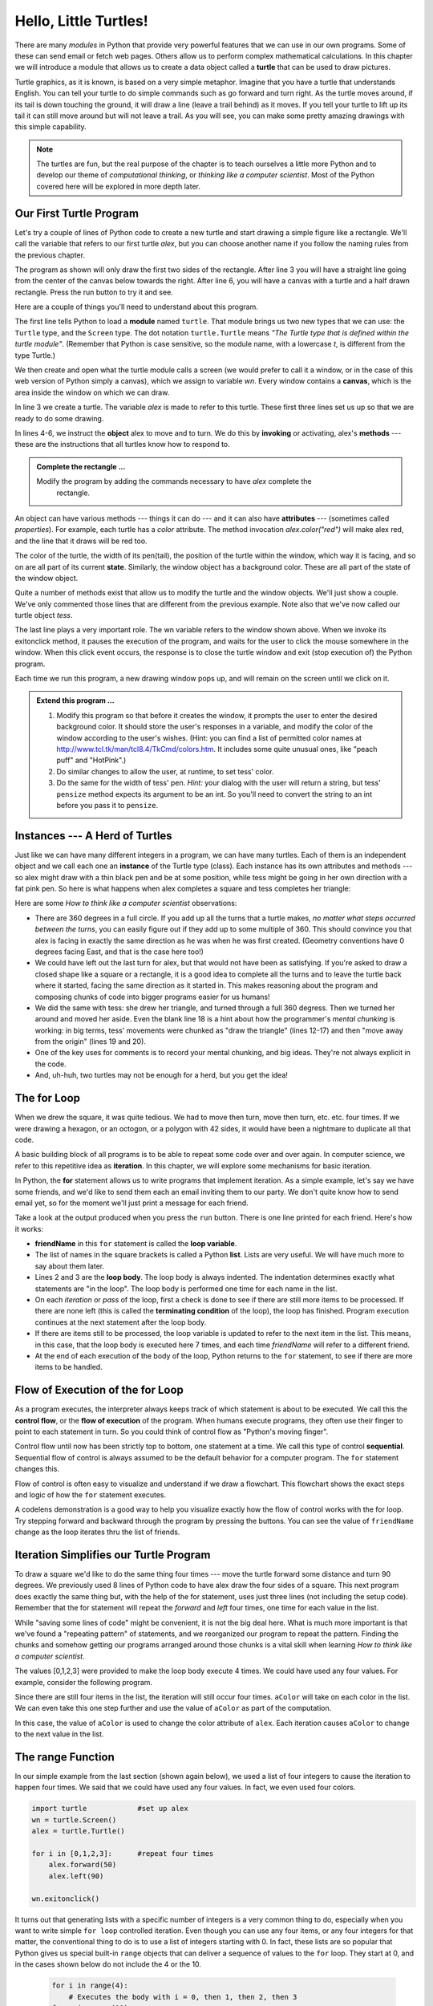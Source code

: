 ..  Copyright (C)  Brad Miller, David Ranum, Jeffrey Elkner, Peter Wentworth, Allen B. Downey, Chris
    Meyers, and Dario Mitchell.  Permission is granted to copy, distribute
    and/or modify this document under the terms of the GNU Free Documentation
    License, Version 1.3 or any later version published by the Free Software
    Foundation; with Invariant Sections being Forward, Prefaces, and
    Contributor List, no Front-Cover Texts, and no Back-Cover Texts.  A copy of
    the license is included in the section entitled "GNU Free Documentation
    License".
 
Hello, Little Turtles!
======================

.. index::  
    single: module
    single: function
    single: function definition
    single: definition; function
    single: turtle module

.. video:: assignvid
    :controls:
    :thumb: _static/turtleintro.png

    http://knuth.luther.edu/~bmiller/thinkcsVideos/turtleintro.mov
    http://knuth.luther.edu/~bmiller/thinkcsVideos/turtleintro.webm



There are many *modules* in Python that provide very powerful features that we
can use in our own programs.  Some of these can send email or fetch web pages. Others allow us to perform complex mathematical calculations.
In this chapter we will introduce a module that allows us to create a data object called a **turtle** that can be used to draw pictures.

.. turtles and get them
.. turn left, etc.  Your turtle's tail is also endowed with the ability to leave
.. to draw shapes and patterns.  

Turtle graphics, as it is known, is based on a very simple
metaphor. Imagine that you have a turtle that understands English.  You can
tell your turtle to do simple commands such as go forward and turn right.  As the turtle
moves around, if its tail is down touching the ground, it will
draw a line (leave a trail behind) as it moves.  If you tell your turtle to lift up its tail it can
still move around but will not leave a trail.  As you will see, you can make
some pretty amazing drawings with this simple capability.

.. note:: 

	The turtles are fun, but the real purpose of the chapter is to teach ourselves
	a little more Python and to develop our theme of *computational thinking*,
	or *thinking like a computer scientist*.  Most of the Python covered here will
	be explored in more depth later.


.. index:: object, invoke, method, attribute, state, canvas

Our First Turtle Program
------------------------

Let's try a couple of lines of Python code to create a new turtle and
start drawing a simple figure like a rectangle. We'll call the variable that refers to our first
turtle `alex`, but you can choose another name if you follow the naming rules
from the previous chapter.  

The program as shown will only draw the first two sides of the rectangle.  
After line 3 you will have a straight line going from the center of the
canvas below towards the right.  After line 6, you will have a canvas with a
turtle and a half drawn rectangle.  Press the run button to try it and see.

.. activecode:: ch03_1
    :nopre:

    import turtle            # allows us to use the turtles library
    wn = turtle.Screen()     # creates a graphics window
    alex = turtle.Turtle()   # create a turtle named alex
    alex.forward(150)        # tell alex to move forward by 150 units
    alex.left(90)            # turn by 90 degrees
    alex.forward(75)         # complete the second side of a rectangle

    


Here are a couple of things you'll need to understand about this program. 
  
The first line tells Python to load a **module** named ``turtle``.  That module
brings us two new types that we can use: the ``Turtle`` type, and the
``Screen`` type.  The dot notation ``turtle.Turtle`` means *"The Turtle type
that is defined within the turtle module"*.   (Remember that Python is case
sensitive, so the module name, with a lowercase `t`, is different from the type
Turtle.)
 
We then create and open what the turtle module calls a screen (we would
prefer to call it a window, or in the case of this web version of Python
simply a canvas), which we assign to variable `wn`. Every window
contains a **canvas**, which is the area inside the window on which we can draw.

In line 3 we create a turtle. The variable `alex` is made to refer to this
turtle.   These first three lines set us up so that we are ready to do some drawing.
    
In lines 4-6, we instruct the **object** alex to move and to turn. We do this
by **invoking** or activating, alex's **methods** --- these are the
instructions that all turtles know how to respond to.
    

.. admonition:: Complete the rectangle ...
    
    Modify the program by adding the commands necessary to have *alex* complete the
       rectangle.
 



An object can have various methods --- things it can do --- and it can also
have **attributes** --- (sometimes called *properties*).  For example, each
turtle has a *color* attribute.  The method invocation  `alex.color("red")`
will make alex red, and the line that it draws will be red too.

The color of the turtle, the width of its pen(tail), the position of the turtle
within the window, which way it is facing, and so on are all part of its
current **state**.   Similarly, the window object has a background color.
These are all part of the state of the window object.

Quite a number of methods exist that allow us to modify the turtle and the
window objects.  We'll just show a couple. We've only commented those
lines that are different from the previous example.  Note also that we've now called our turtle object *tess*.
    
.. activecode:: ch03_2
    
    import turtle

    wn = turtle.Screen()
    wn.bgcolor("lightgreen")         # set the window background color

    tess = turtle.Turtle()
    tess.color("blue")               # make tess blue
    tess.pensize(3)                  # set the width of her pen

    tess.forward(50)
    tess.left(120)
    tess.forward(50)

    wn.exitonclick()



The last line plays a very important role. The wn variable refers to the window shown
above. When we invoke its exitonclick method, it pauses the execution of the
program, and waits for the user to click the mouse somewhere in the window.
When this click event occurs, the response is to close the turtle window and
exit (stop execution of) the Python program.

Each time we run this program, a new drawing window pops up, and will remain on the
screen until we click on it. 

.. admonition:: Extend this program ...
    
    #. Modify this program so that before it creates the window, it prompts
       the user to enter the desired background color. It should store the
       user's responses in a variable, and modify the color of the window
       according to the user's wishes.
       (Hint: you can find a list of permitted color names at 
       http://www.tcl.tk/man/tcl8.4/TkCmd/colors.htm.  It includes some quite
       unusual ones, like "peach puff"  and "HotPink".)    
    #. Do similar changes to allow the user, at runtime, to set tess' color.
    #. Do the same for the width of tess' pen.  *Hint:* your dialog with the 
       user will return a string, but tess' ``pensize`` method 
       expects its argument to be an int.  So you'll need to convert 
       the string to an int before you pass it to ``pensize``.   
 

.. index:: instance
  
Instances --- A Herd of Turtles
-------------------------------

Just like we can have many different integers in a program, we can have many
turtles.  Each of them is an independent object and we call each one an **instance** of the Turtle type (class).  Each instance has its own
attributes and methods --- so alex might draw with a thin black pen and be at
some position, while tess might be going in her own direction with a fat pink
pen.  So here is what happens when alex completes a square and tess
completes her triangle:

.. activecode:: ch03_3
   :nopre:

   import turtle
   wn = turtle.Screen()             # Set up the window and its attributes
   wn.bgcolor("lightgreen")


   tess = turtle.Turtle()           # create tess and set some attributes
   tess.color("hotpink")
   tess.pensize(5)

   alex = turtle.Turtle()           # create alex

   tess.forward(80)                 # Let tess draw an equilateral triangle
   tess.left(120)
   tess.forward(80)
   tess.left(120)
   tess.forward(80)
   tess.left(120)                   # complete the triangle

   tess.right(180)                  # turn tess around
   tess.forward(80)                 # move her away from the origin
 
   alex.forward(50)                 # make alex draw a square
   alex.left(90)
   alex.forward(50)
   alex.left(90)
   alex.forward(50)
   alex.left(90)
   alex.forward(50)
   alex.left(90)

   wn.exitonclick()


Here are some *How to think like a computer scientist* observations:

* There are 360 degrees in a full circle.  If you add up all the turns that a
  turtle makes, *no matter what steps occurred between the turns*, you can
  easily figure out if they add up to some multiple of 360.  This should
  convince you that alex is facing in exactly the same direction as he was when
  he was first created. (Geometry conventions have 0 degrees facing East, and
  that is the case here too!)
* We could have left out the last turn for alex, but that would not have been
  as satisfying.  If you're asked to draw a closed shape like a square or a
  rectangle, it is a good idea to complete all the turns and to leave the
  turtle back where it started, facing the same direction as it started in.
  This makes reasoning about the program and composing chunks of code into
  bigger programs easier for us humans! 
* We did the same with tess: she drew her triangle, and turned through a full
  360 degress.  Then we turned her around and moved her aside.  Even the blank
  line 18 is a hint about how the programmer's *mental chunking* is working: in
  big terms, tess' movements were chunked as "draw the triangle"  (lines 12-17)
  and then "move away from the origin" (lines 19 and 20). 
* One of the key uses for comments is to record your mental chunking, and big
  ideas.   They're not always explicit in the code.  
* And, uh-huh, two turtles may not be enough for a herd, but you get the idea! 


.. index:: for loop
  
The **for** Loop
----------------

.. video:: forloopvid
   :controls:
   :thumb: _static/for_loop.png

   http://knuth.luther.edu/~bmiller/thinkcsVideos/for_loop.mov
   http://knuth.luther.edu/~bmiller/thinkcsVideos/for_loop.webm


When we drew the square, it was quite tedious.  We had to move then turn, move
then turn, etc. etc. four times.  If we were drawing a hexagon, or an octogon,
or a polygon with 42 sides, it would have been a nightmare to duplicate all that code.

A basic building block of all programs is to be able to repeat some code
over and over again.  In computer science, we refer to this repetitive idea as **iteration**.  In this chapter, we will explore some mechanisms for basic iteration.

In Python, the **for** statement allows us to write programs that implement iteration.   As a simple example, let's say we have some friends, and
we'd like to send them each an email inviting them to our party.  We
don't quite know how to send email yet, so for the moment we'll just print a
message for each friend.

.. activecode:: ch03_4
    :nocanvas:

    for friendName in ["Joe", "Amy", "Brad", "Angelina", "Zuki", "Thandi", "Paris"]:
        invitation = "Hi " + friendName + ".  Please come to my party on Saturday!"
        print(invitation) 
      

Take a look at the output produced when you press the ``run`` button.  There is one line printed for each friend.  Here's how it works:


* **friendName** in this ``for`` statement is called the **loop variable**.  
* The list of names in the square brackets is called a Python **list**.  Lists are very useful.  We will have much
  more to say about them later.
* Lines 2 and 3 are the **loop body**.  The loop body is always
  indented. The indentation determines exactly what statements are "in the
  loop".  The loop body is performed one time for each name in the list.
* On each *iteration* or *pass* of the loop, first a check is done to see if
  there are still more items to be processed.  If there are none left (this is
  called the **terminating condition** of the loop), the loop has finished.
  Program execution continues at the next statement after the loop body. 
* If there are items still to be processed, the loop variable is updated to
  refer to the next item in the list.  This means, in this case, that the loop
  body is executed here 7 times, and each time `friendName` will refer to a different
  friend. 
* At the end of each execution of the body of the loop, Python returns 
  to the ``for`` statement, to see if there are more items to be handled.


.. index:: control flow, flow of execution
  
Flow of Execution of the for Loop
---------------------------------


 
As a program executes, the interpreter always keeps track of which statement is
about to be executed.  We call this the **control flow**, or the **flow of
execution** of the program.  When humans execute programs, they often use their
finger to point to each statement in turn.  So you could think of control flow
as "Python's moving finger". 

Control flow until now has been strictly top to bottom, one statement at a
time.  We call this type of control **sequential**.  Sequential flow of control is always assumed to be the default behavior for a computer program.  The ``for`` statement changes this. 

Flow of control is often easy to visualize and understand if we draw a flowchart.
This flowchart shows the exact steps and logic of how the ``for`` statement executes.


.. image:: illustrations/ch03/new_flowchart_for.png
      :width: 300px



A codelens demonstration is a good way to help you visualize exactly how the flow of control
works with the for loop.  Try stepping forward and backward through the program by pressing
the buttons.  You can see the value of ``friendName`` change as the loop iterates thru the list of friends.  

.. codelens:: vtest

    friendList = ["Joe", "Amy", "Brad", "Angelina", "Zuki", "Thandi"]
    for friendName in friendList:
        invitation = "Hi " + friendName + ". Please come to my party!"
        print(invitation)

.. index:: range function, chunking


Iteration Simplifies our Turtle Program
---------------------------------------

To draw a square we'd like to do the same thing four times --- move the turtle forward some distance and turn 90 degrees.  We previously used 8 lines of Python code to have alex draw the four sides of a
square.  This next program does exactly the same thing but, with the help of the for statement, uses just three lines (not including the setup code).  Remember that the for statement will repeat the `forward` and `left` four times, one time for
each value in the list.

.. activecode:: ch03_for1
   :nopre:

   import turtle            #set up alex
   wn = turtle.Screen()
   alex = turtle.Turtle()
   
   for i in [0,1,2,3]:      #repeat four times
       alex.forward(50)
       alex.left(90) 

   wn.exitonclick()



While "saving some lines of code" might be convenient, it is not the big
deal here.  What is much more important is that we've found a "repeating
pattern" of statements, and we reorganized our program to repeat the pattern.
Finding the chunks and somehow getting our programs arranged around those
chunks is a vital  skill when learning *How to think like a computer scientist*.  

The values [0,1,2,3] were provided to make the loop body execute 4 times. 
We could have used any four values.  For example, consider the following program.


.. activecode:: ch03_forcolor
   :nopre:

   import turtle            #set up alex
   wn = turtle.Screen()
   alex = turtle.Turtle()
   
   for aColor in ["yellow", "red", "purple", "blue"]:      #repeat four times
       alex.forward(50)
       alex.left(90) 

   wn.exitonclick()

Since there are still four items in the list, the iteration will still occur four times.  ``aColor`` will
take on each color in the list.  We can even take this one step further and use the value of ``aColor`` as part
of the computation.

.. activecode:: colorlist

    import turtle            #set up alex
    wn = turtle.Screen()
    alex = turtle.Turtle()

    for aColor in ["yellow", "red", "purple", "blue"]:
       alex.color(aColor)
       alex.forward(50)
       alex.left(90)

    wn.exitonclick()

In this case, the value of ``aColor`` is used to change the color attribute of ``alex``.  Each iteration causes ``aColor`` to change to the next value in the list.


The range Function
------------------

.. video:: advrange
   :controls:
   :thumb: _static/advrange.png

   http://knuth.luther.edu/~bmiller/thinkcsVideos/AdvancedRange.mov
   http://knuth.luther.edu/~bmiller/thinkcsVideos/AdvancedRange.webm

In our simple example from the last section (shown again below), we used a list of four integers to cause the iteration
to happen four times.  We said that we could have used any four values.  In fact, we even used four colors.

.. sourcecode:: python

   import turtle            #set up alex
   wn = turtle.Screen()
   alex = turtle.Turtle()

   for i in [0,1,2,3]:      #repeat four times
       alex.forward(50)
       alex.left(90) 

   wn.exitonclick()

It turns out that generating lists with a specific number of integers is a very common thing to do, especially when you
want to write simple ``for loop`` controlled iteration.  Even though you can use any four items, or any four integers for that matter, the conventional thing to do is to use a list of integers starting with 0.  
In fact, these lists are so popular that Python gives us special built-in
``range`` objects
that can deliver a sequence of values to
the ``for`` loop.  They start at 0, and in the  cases shown below do not include the 4
or the 10.

  .. sourcecode:: python

      for i in range(4):
          # Executes the body with i = 0, then 1, then 2, then 3
      for x in range(10):
          # sets x to each of ... [0, 1, 2, 3, 4, 5, 6, 7, 8, 9]

.. note::

    Computer scientists like to count from 0!


So to repeat something four times, a good Python programmer would do this:

.. sourcecode:: python

    for i in range(4):
        alex.forward(50)
        alex.left(90)


The `range <http://docs.python.org/py3k/library/functions
.html?highlight=range#range>`_ function is actually a very powerful function
when it comes to
creating sequences of integers.  It can take one, two, or three parameters.  We have seen
the simplest case of one parameter such as ``range(4)`` which creates ``[0, 1, 2, 3]``.
But what if we really want to have the sequence ``[1, 2, 3, 4]``?
We can do this by using a two parameter version of ``range`` where the first parameter is the starting point and the second parameter is the ending point.  The evaluation of ``range(1,5)`` produces the desired sequence.  What happened to the 5?
In this case we interpret the parameters of the range function to mean
range(start,stop+1).


.. note::

    Why in the world would range not just work like range(start,
    stop)?  Think about it like this.  Because computer scientists like to
    start counting at 0 instead of 1, ``range(N)`` produces a sequence of
    things that is N long, but the consequence of this is that the final
    number of the sequence is N-1.  In the case of start,
    stop it helps to simply think that the sequence begins with start and
    continues as long as the number is less than stop.

Here are a two examples for you to run.  Add another line below to create a sequence starting
at 10 and going up to 20 (including 20).


.. activecode:: ch03_5
    :nocanvas:

    print(range(4))
    print(range(1,5))


Codelens will help us to further understand the way range works.  In this case, the variable ``i`` will take on values
produced by the ``range`` function.

.. codelens:: rangeme

    for i in range(10):
       print(i)
       




Finally, suppose we want to have a sequence of even numbers.
How would we do that?  Easy, we add another parameter, a step,
that tells range what to count by.  For even numbers we want to start at 0
and count by 2's.  So if we wanted the first 10 even numbers we would use
``range(0,19,2)``.  The most general form of the range is
``range(start, stop, step)``.  You can also create a sequence of numbers that
starts big and gets smaller by using a negative value for the step parameter.

.. activecode:: ch03_6
    :nocanvas:

    print(range(0,19,2))
    print(range(0,20,2))
    print(range(10,0,-1))

Try it in codelens.

.. codelens:: rangeme2

    for i in range(0,20,2):
       print(i)


A Few More turtle Methods and Observations
------------------------------------------

Here are a few more things that you might find useful as you use the turtle.

* Turtle methods can use negative angles or distances.  So ``tess.foward(-100)``
  will move tess backwards, and ``tess.left(-30)`` turns her to the right.
  Additionally, because there are 360 degrees in a circle, turning 30 to the
  left will leave you facing in the same direction as turning 330 to the right!
  (The on-screen animation will differ, though --- you will be able to tell if
  tess is turning clockwise or counter-clockwise!)

  This suggests that we don't need both a left and a right turn method --- we
  could be minimalists, and just have one method.  There is also a *backward*
  method.  (If you are very nerdy, you might enjoy saying
  ``alex.backward(-100)`` to move alex forward!)   

  Part of *thinking like a scientist* is to understand more of the structure
  and rich relationships in your field.  So revising a few basic facts about
  geometry and number lines, like we've done here is a good start if we're
  going to play with turtles. 

* A turtle's pen can be picked up or put down.  This allows us to move a turtle
  to a different place without drawing a line.   The methods are ``penup`` and ``pendown``.

  .. sourcecode:: python

     alex.penup()
     alex.forward(100)     # this moves alex, but no line is drawn
     alex.pendown()   
       
* Every turtle can have its own shape.  The ones available "out of the box"
  are ``arrow``, ``blank``, ``circle``, ``classic``, ``square``, ``triangle``,
  ``turtle``.

  .. sourcecode:: python

     ...            
     alex.shape("turtle")           
     ...                 


* You can speed up or slow down the turtle's animation speed. (Animation
  controls how quickly the turtle turns and moves forward).  Speed settings can
  be set between 1 (slowest) to 10 (fastest).  But if you set the speed to 0,
  it has a special meaning --- turn off animation and go as fast as possible. 

  .. sourcecode:: python
       
     alex.speed(10)
          
* A turtle can "stamp" its footprint onto the canvas, and this will remain
  after the turtle has moved somewhere else.  Stamping works, even when the pen
  is up. 
    
Let's do an example that shows off some of these new features.

.. activecode:: ch03_7

   import turtle
   wn = turtle.Screen()             
   wn.bgcolor("lightgreen")
   tess = turtle.Turtle()            
   tess.color("blue")
   tess.shape("turtle")

   print(range(5,60,2))
   tess.penup()                    # this is new
   for size in range(5,60,2):      # start with size = 5 and grow by 2
       tess.stamp()                # leave an impression on the canvas
       tess.forward(size)          # move tess along
       tess.right(24)              # and turn her

   wn.exitonclick()

The list of integers shown above is created by printing the ``range(5,60,2)`` result.  It is only
done to show you the distances being used to move the turtle forward.  The actual use appears
as part of the ``for`` loop.
   
One more thing to be careful about.  All except one of the shapes you see on the screen here are
footprints created by ``stamp``.  But the program still only has *one* turtle
instance --- can you figure out which one is the real tess?  (Hint: if you're
not sure, write a new line of code after the ``for`` loop to change tess'
color, or to put her pen down and draw a line, or to change her shape, etc.)

.. admonition:: Lab

    * `Turtle Race <lab03_01.html>`_ In this guided lab exercise we will work
      through a simple problem solving exercise related to having some turtles
      race.


.. _turtle_methods:

Summary of Turtle Methods
-------------------------

==========  ==========  =========================
Method      Parameters  Description
==========  ==========  =========================
Turtle      None          Creates and returns a new turtle object
forward     distance      Moves the turtle forward
backward    distance      Moves the turle backward
right       angle         Turns the turtle clockwise
left        angle         Turns the turtle counter clockwise
up          None          Picks up the turtles tail
down        None          Puts down the turtles tail
color       color name    Changes the color of the turtle's tail
fillcolor   color name    Changes the color of the turtle will use to fill a polygon
heading     None          Returns the current heading
position    None          Returns the current position
goto        x,y           Move the turtle to position x,y
begin_fill  None          Remember the starting point for a filled polygon
end_fill    None          Close the polygon and fill with the current fill color
dot         None          Leave a dot at the current position
stamp       None          Leaves an impression of a turtle shape at the current location
shape       shapename     Should be 'arrow', 'classic', 'turtle', or 'circle'
==========  ==========  =========================

Once you are comfortable with the basics of turtle graphics you can read about even
more options on the `Python Docs Website <http://docs.python.org/dev/py3k/library/turtle.html>`_.  Note that we
will describe Python Docs in more detail in the next chapter.



Glossary
--------

.. glossary::


    attribute
        Some state or value that belongs to a particular object.  For example,
        tess has a color. 
        
    canvas
        A surface within a window where drawing takes place.
        
    control flow
        See *flow of execution* in the next chapter.
        
    for loop
        A statement in Python for convenient repetition of statements in
        the *body* of the loop.

    instance
        An object that belongs to a class.  `tess` and `alex` are different
        instances of the class `Turtle` 


    invoke
        An object has methods.  We use the verb invoke to mean *activate the
        method*.  Invoking a method is done by putting parentheses after the
        method name, with some possible arguments.  So  ``wn.exitonclick()`` is
        an invocation of the ``exitonclick`` method.

    iteration
		A basic building block for algorithms (programs).  It allows steps to be repeated.  Sometimes called *looping*.
        
    loop body
        Any number of statements nested inside a loop. The nesting is indicated
        by the fact that the statements are indented under the for loop
        statement.
    
    loop variable
        A variable used as part of a for loop. It is assigned a different value
        on each iteration of the loop, and is used as part of the terminating
        condition of the loop,
    

    
    method
        A function that is attached to an object.  Invoking or activating the
        method causes the object to respond in some way, e.g. ``forward`` is
        the method when we say ``tess.forward(100)``.


         
    module
        A file containing Python definitions and statements intended for use in
        other Python programs. The contents of a module are made available to
        the other program by using the *import* statement.
        
    object
        A "thing" to which a variable can refer.  This could be a screen window,
        or one of the turtles you have created.        
    
    range
        A built-in function in Python for generating sequences of integers.  It
        is especially useful when we need to write a for loop that executes a
        fixed number of times.

    sequential
		The default behavior of a program.  Step by step processing of algorithm.

    state
		The collection of attribute values that a specific data object maintains.
 
    terminating condition
        A condition that occurs which causes a loop to stop repeating its body.
        In the ``for`` loops we saw in this chapter, the terminating condition 
        has been when there are no more elements to assign to the loop variable.
    
    turtle
		A data object used to create pictures (known as turtle graphics).


Exercises
---------
#. Write a program that prints ``We like Python's turtles!`` 1000 times. 

#. Give three attributes of your cellphone object.  Give three methods of your
   cellphone.  

#. Write a program that uses a for loop to print
     |  ``One of the months of the year is January``
     |  ``One of the months of the year is February``
     |  ``One of the months of the year is March``
     |  etc ...
     
#. Assume you have the assignment ``xs = [12, 10, 32, 3, 66, 17, 42, 99, 20]``
    
   a. Write a loop that prints each of the numbers on a new line.
   b. Write a loop that prints each number and its square on a new line.

      
#. Use ``for`` loops to make a turtle draw these regular polygons 
   (regular means all sides the same lengths, all angles the same):  
  
   * An equilateral triangle    
   * A square    
   * A hexagon (six sides)    
   * An octagon (eight sides)
      
#. .. _drunk_student_problem:

   A drunk pirate makes a random turn and then takes 100 steps forward, makes
   another random turn, takes another 100 steps, turns another random amount,
   etc.  A social science student records the angle of each turn
   before the next 100 steps are taken. Her experimental data
   is ``[160, -43, 270, -97, -43, 200, -940, 17, -86]``.  (Positive angles are
   counter-clockwise.)  Use a turtle to draw the path taken by our drunk
   friend.   
   
#. Enhance your program above to also tell us what the drunk pirate's heading
   is after he has finished stumbling around.
 
   
#. On a piece of scratch paper, trace the following program and show the drawing.  When you are done, press ``run`` 
   and check your answer.

.. activecode:: exercise_1
    :nopre:

    import turtle
    wn = turtle.Screen()
    tess = turtle.Turtle()
    tess.right(90)
    tess.left(3600)
    tess.right(-90)
    tess.left(3600)
    tess.left(3645)
    tess.forward(-100)


10. Write a program to draw a shape like this:

   .. image:: illustrations/ch03/star.png
   
     
11. Write a program to draw a face of a clock that looks something like this:
    
   .. image:: illustrations/ch03/tess_clock1.png
      
12. Write a program to draw some kind of picture.  Be creative and experiment
    with the turtle methods provided in turtle_methods_.

13. Create a turtle, and assign it to a variable.  When you print its type,
    what do you get?

